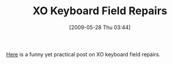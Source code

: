 #+POSTID: 3028
#+DATE: [2009-05-28 Thu 03:44]
#+OPTIONS: toc:nil num:nil todo:nil pri:nil tags:nil ^:nil TeX:nil
#+CATEGORY: Link
#+TAGS: XO
#+TITLE: XO Keyboard Field Repairs

[[http://www.olpcnews.com/hardware/keyboard/xo_keyboard_field_repair_plast.html][Here]] is a funny yet practical post on XO keyboard field repairs.



